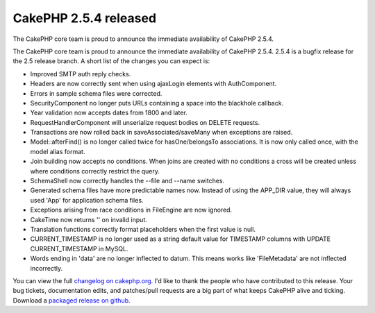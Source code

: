CakePHP 2.5.4 released
======================

The CakePHP core team is proud to announce the immediate availability
of CakePHP 2.5.4.

The CakePHP core team is proud to announce the immediate availability
of CakePHP 2.5.4. 2.5.4 is a bugfix release for the 2.5 release
branch. A short list of the changes you can expect is:

+ Improved SMTP auth reply checks.
+ Headers are now correctly sent when using ajaxLogin elements with
  AuthComponent.
+ Errors in sample schema files were corrected.
+ SecurityComponent no longer puts URLs containing a space into the
  blackhole callback.
+ Year validation now accepts dates from 1800 and later.
+ RequestHandlerComponent will unserialize request bodies on DELETE
  requests.
+ Transactions are now rolled back in saveAssociated/saveMany when
  exceptions are raised.
+ Model::afterFind() is no longer called twice for hasOne/belongsTo
  associations. It is now only called once, with the model alias format.
+ Join building now accepts no conditions. When joins are created with
  no conditions a cross will be created unless where conditions
  correctly restrict the query.
+ SchemaShell now correctly handles the --file and --name switches.
+ Generated schema files have more predictable names now. Instead of
  using the APP_DIR value, they will always used 'App' for application
  schema files.
+ Exceptions arising from race conditions in FileEngine are now
  ignored.
+ CakeTime now returns '' on invalid input.
+ Translation functions correctly format placeholders when the first
  value is null.
+ CURRENT_TIMESTAMP is no longer used as a string default value for
  TIMESTAMP columns with UPDATE CURRENT_TIMESTAMP in MySQL.
+ Words ending in 'data' are no longer inflected to datum. This means
  works like 'FileMetadata' are not inflected incorrectly.

You can view the full `changelog on cakephp.org`_. I'd like to thank
the people who have contributed to this release. Your bug tickets,
documentation edits, and patches/pull requests are a big part of what
keeps CakePHP alive and ticking. Download a `packaged release on
github`_.


.. _packaged release on github: https://github.com/cakephp/cakephp/releases/2.5.4
.. _changelog on cakephp.org: https://cakephp.org/changelogs/2.5.4

.. author:: markstory
.. categories:: news
.. tags:: release,CakePHP,News
